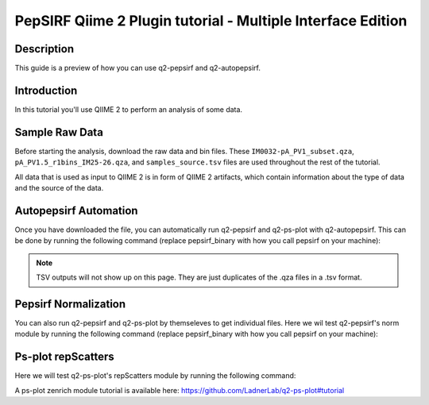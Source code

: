 PepSIRF Qiime 2 Plugin tutorial - Multiple Interface Edition
============================================================

Description
-----------

This guide is a preview of how you can use q2-pepsirf and q2-autopepsirf.

Introduction
------------

In this tutorial you'll use QIIME 2 to perform an analysis of some data.

Sample Raw Data
---------------

.. usage-selector::

Before starting the analysis, download the raw data and bin files. These
``IM0032-pA_PV1_subset.qza``, ``pA_PV1.5_r1bins_IM25-26.qza``, and 
``samples_source.tsv`` files are used throughout the rest of the tutorial.

.. usage::
  
   def raw_factory():
      import qiime2
      return qiime2.Artifact.load("source/data/IM0032-pA_PV1_subset.qza")

   raw_data = use.init_artifact("IM0032-pA_PV1_subset", raw_factory)

   def bin_factory():
      import qiime2
      return qiime2.Artifact.load("source/data/pA_PV1.5_r1bins_IM25-26.qza")

   bin_data = use.init_artifact("pA_PV1.5_r1bins_IM25-26", bin_factory)

   def metadata_factory():
      import qiime2
      return qiime2.Metadata.load("source/data/samples_source.tsv")

   metadata = use.init_metadata('samples_source', metadata_factory)

All data that is used as input to QIIME 2 is in form of QIIME 2 artifacts,
which contain information about the type of data and the source of the data.

Autopepsirf Automation
----------------------

.. usage-selector::

Once you have downloaded the file, you can automatically run q2-pepsirf and 
q2-ps-plot with q2-autopepsirf. This can be done by running the following 
command (replace pepsirf_binary with how you call pepsirf on your machine):

.. usage::

    col_sum, diff, diff_ratio, zscore, zscore_nan, sample_names, read_counts, rcBoxplot, enriched, enrichBoxplot, zScatter, csScatter, zenrich = use.action(
    use.UsageAction(plugin_id='autopepsirf', action_id='diffEnrich'),
    use.UsageInputs(
        raw_data = raw_data,
        bins = bin_data,
        negative_id = "SB_",
        exact_z_thresh = "6,10",
        pepsirf_tsv_dir = "./testingTSV",
        tsv_base_str = "IM0032-pA_PV1_subset",
        pepsirf_binary = "/mnt/c/Users/ANNAB/Documents/GitHub/PepSIRF/precompiled/linux_mint_19.3/pepsirf_1.4.0_linux"
    ),
    use.UsageOutputNames(
        col_sum = "colsum",
        diff = "diff",
        diff_ratio = "diff_ratio",
        zscore = "zscore",
        zscore_nan = "zscore_nan",
        sample_names = "sample_names",
        read_counts = "read_counts",
        rc_boxplot = "rcBoxplot",
        enrich = "enrich",
        enrich_count_boxplot = "enrichBoxplot",
        zscore_scatter = "zScatter",
        colsum_scatter = "csScatter",
        zenrich_scatter = "zenrich"
    )
    ) 

.. note::
    TSV outputs will not show up on this page. They are just duplicates of the .qza files in a .tsv format.

Pepsirf Normalization
---------------------

.. usage-selector::

You can also run q2-pepsirf and q2-ps-plot by themseleves to get
individual files. Here we wil test q2-pepsirf's norm module by 
running the following command (replace pepsirf_binary with how you 
call pepsirf on your machine):

.. usage::

   col_sum, = use.action(
    use.UsageAction(plugin_id='pepsirf', action_id='norm'),
    use.UsageInputs(
        peptide_scores = raw_data,
        pepsirf_binary = "/mnt/c/Users/ANNAB/Documents/GitHub/PepSIRF/precompiled/linux_mint_19.3/pepsirf_1.4.0_linux"
    ),
    use.UsageOutputNames(
        qza_output = "IM0032-pA_PV1_subset_CS"
    )
    )

Ps-plot repScatters
-------------------

.. usage-selector::

Here we will test q2-ps-plot's repScatters module by running the following command:

.. usage::

   samples_col = use.get_metadata_column('samples_col', 'source', metadata)

   zScatter, = use.action(
    use.UsageAction(plugin_id='ps_plot', action_id='repScatters'),
    use.UsageInputs(
        zscore = zscore,
        source = samples_col,
    ),
    use.UsageOutputNames(
        visualization = "ZRepScatter"
    )
    )

A ps-plot zenrich module tutorial is available here: https://github.com/LadnerLab/q2-ps-plot#tutorial